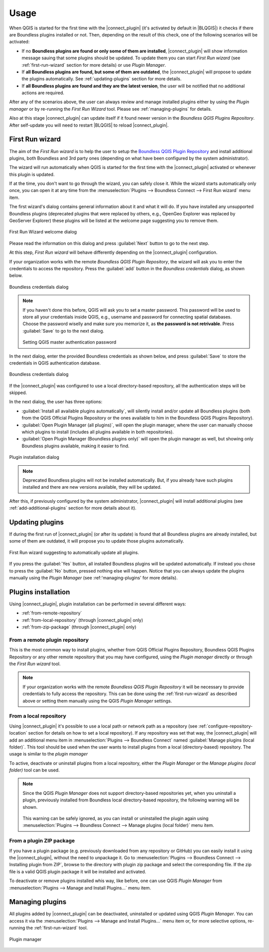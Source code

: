 Usage
=====

When QGIS is started for the first time with the |connect_plugin| (it's activated by default in |BLQGIS|) it checks if there are Boundless plugins installed or not. Then, depending on the result of this check, one of the following scenarios will be activated:

* If no **Boundless plugins are found or only some of them are installed**, |connect_plugin| will show information message sauing that some plugins should be updated. To update them you can start *First Run wizard* (see :ref:`first-run-wizard` section for more details) or use *Plugin Manager*.
* If **all Boundless plugins are found, but some of them are outdated**, the |connect_plugin| will propose to update the plugins automatically. See :ref:`updating-plugins` section for more details.
* If **all Boundless plugins are found and they are the latest version**, the user will be notified that no additional actions are required.

After any of the scenarios above, the user can always review and manage installed plugins either by using the *Plugin manager* or by re-running the *First Run Wizard* tool. Please see :ref:`managing-plugins` for details.

Also at this stage |connect_plugin| can update itself if it found newer version in the *Boundless QGIS Plugins Repository*. After self-update you will need to restart |BLQGIS| to reload |connect_plugin|.

.. _first-run-wizard:

First Run wizard
----------------

The aim of the *First Run wizard* is to help the user to setup the `Boundless QGIS Plugin Repository <http://qgis.boundlessgeo.com>`_ and install additional plugins, both Boundless and 3rd party ones (depending on what have been configured by the system administrator).

The wizard will run automatically when QGIS is started for the first time with the |connect_plugin| activated or whenever this plugin is updated.

If at the time, you don't want to go through the wizard, you can safely close it. While
the wizard starts automatically only once, you can open it at any time from the :menuselection:`Plugins --> Boundless Connect --> First Run wizard` menu item.

The first wizard's dialog contains general information about it and what it will do. If you have installed any unsupported Boundless plugins (deprecated plugins that were replaced by others, e.g., OpenGeo Explorer was replaced by GeoServer Explorer) these plugins will be listed at the welcome page suggesting you to remove them.

.. figure:: img/welcome-page.png
   :align: center

   First Run Wizard welcome dialog

Please read the information on this dialog and press :guilabel:`Next` button to go to the next step.

At this step, *First Run wizard* will behave differently depending on the
|connect_plugin| configuration.

If your organization works with the remote *Boundless QGIS Plugin Repository*, the wizard will ask you to enter the credentials to access the repository. Press the :guilabel:`add` button in the *Boundless credentials* dialog, as shown below.

.. figure:: img/credentials-page.png
   :align: center

   Boundless credentials dialog

.. note::

   If you haven't done this before, QGIS will ask you to set a master password. This password will be used to store all your credentials inside QGIS, e.g., username and password  for connecting spatial databases. Choose the password wiselly and make sure you memorize it, as **the password is not retrivable**. Press :guilabel:`Save` to go to the next dialog.

   .. figure:: img/add-master-password.png
      :align: center

   Setting QGIS master authentication password

In the next dialog, enter the provided Boundless credentials as shown below, and press :guilabel:`Save` to store the credentials in QGIS authentication database.

.. figure:: img/enter-credentials.png
   :align: center

   Boundless credentials dialog

If the |connect_plugin| was configured to use a local directory-based repository, all the authentication steps will be skipped.

In the next dialog, the user has three options:

* :guilabel:`Install all available plugins automatically`, will silently install and/or update all Boundless plugins (both from the QGIS Official Plugins Repository or the ones available to him in the Boundless QGIS Plugins Repository).
* :guilabel:`Open Plugin Manager (all plugins)`, will open the plugin manager, where the user can manually choose which plugins to install (includes all plugins available in both repositories).
* :guilabel:`Open Plugin Manager (Boundless plugins only)` will open the plugin manager as well, but showing only Boundless plugins available, making it easier to find.

.. figure:: img/plugins-page.png
   :align: center

   Plugin installation dialog

.. note::

   Deprecated Boundless plugins will not be installed automatically. But, if you already have such plugins installed and there are new versions available, they will be updated.

After this, if previously configured by the system administrator, |connect_plugin| will install additional plugins (see :ref:`add-additional-plugins` section for more details about it).

.. _updating-plugins:

Updating plugins
----------------

If during the first run of |connect_plugin| (or after its update) is found that all Boundless plugins are already installed, but some of them are outdated, it will propose you to update those plugins automatically.

.. figure:: img/ask-update.png
   :align: center

   First Run wizard suggesting to automatically update all plugins.

If you press the :guilabel:`Yes` button, all installed Boundless plugins will be updated automatically. If instead you chose to press the :guilabel:`No` button, pressed nothing else will happen. Notice that you can always update the plugins manually using the *Plugin Manager* (see :ref:'managing-plugins' for more details).

Plugins installation
--------------------

Using |connect_plugin|, plugin installation can be performed in several different ways:

* :ref:`from-remote-repository`
* :ref:`from-local-repository` (through |connect_plugin| only)
* :ref:`from-zip-package` (through |connect_plugin| only)

.. _from-remote-repository:

From a remote plugin repository
...............................

This is the most common way to install plugins, whether from QGIS Official Plugins Repository, Boundless QGIS Plugins Repository or any other remote repository that you may have configured, using the *Plugin manager* directly or through the *First Run wizard* tool.

.. note::

   If your organization works with the remote *Boundless QGIS Plugin Repository* it will be necessary to provide credentials to fully access the repository. This can be done using the :ref:`first-run-wizard` as described above or setting them manually using the QGIS *Plugin Manager* settings.

.. _from-local-repository:

From a local repository
.......................

Using |connect_plugin| it's possible to use a local path or network path as a repository (see :ref:`configure-repository-location` section for details on how to set a local repository). If any repository was set that way, the |connect_plugin| will add an additional menu item in :menuselection:`Plugins --> Boundless Connect` named :guilabel:`Manage plugins (local folder)`. This tool should be used when the user wants to install plugins from a local (directory-based) repository. The usage is similar to the *plugin manager*

To active, deactivate or uninstall plugins from a local repository, either the *Plugin Manager* or the *Manage plugins (local folder)* tool can be used.

.. Note::

   Since the QGIS *Plugin Manager* does not support directory-based repositories yet, when you uninstall a plugin, previously installed from Boundless local directory-based repository, the following warning will be shown.

   .. figure:: img/plugin-uninstall.png
      :align: center

   This warning can be safely ignored, as you can install or uninstalled the plugin again using :menuselection:`Plugins --> Boundless Connect --> Manage plugins (local folder)` menu item.

.. _from-zip-package:

From a plugin ZIP package
.........................

If you have a plugin package (e.g. previously downloaded from any repository or GitHub)
you can easily install it using the |connect_plugin|, without the need to unpackage it. Go to :menuselection:`Plugins --> Boundless Connect --> Installing plugin from ZIP`, browse to the directory with plugin zip package and select the corresponding file. If the zip file is a valid QGIS plugin package it will be installed and activated.

To deactivate or remove plugins installed whis way, like before, one can use QGIS *Plugin
Manager* from :menuselection:`Plugins --> Manage and Install Plugins...` menu item.

.. _managing-plugins:

Managing plugins
----------------

All plugins added by |connect_plugin| can be deactivated, uninstalled or updated using QGIS *Plugin Manager*. You can access it via the :menuselection:`Plugins --> Manage and Install Plugins...` menu item or, for more selective options, re-running the :ref:`first-run-wizard` tool.

.. figure:: img/managing-plugins.png
   :align: center

   Plugin manager
